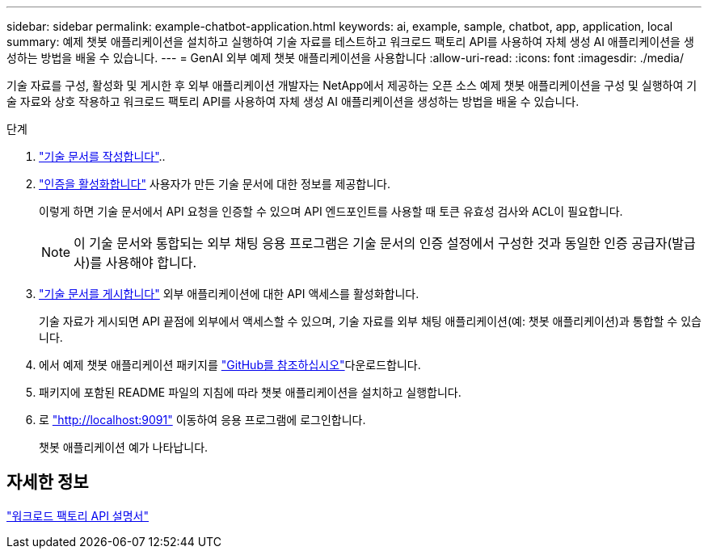 ---
sidebar: sidebar 
permalink: example-chatbot-application.html 
keywords: ai, example, sample, chatbot, app, application, local 
summary: 예제 챗봇 애플리케이션을 설치하고 실행하여 기술 자료를 테스트하고 워크로드 팩토리 API를 사용하여 자체 생성 AI 애플리케이션을 생성하는 방법을 배울 수 있습니다. 
---
= GenAI 외부 예제 챗봇 애플리케이션을 사용합니다
:allow-uri-read: 
:icons: font
:imagesdir: ./media/


[role="lead"]
기술 자료를 구성, 활성화 및 게시한 후 외부 애플리케이션 개발자는 NetApp에서 제공하는 오픈 소스 예제 챗봇 애플리케이션을 구성 및 실행하여 기술 자료와 상호 작용하고 워크로드 팩토리 API를 사용하여 자체 생성 AI 애플리케이션을 생성하는 방법을 배울 수 있습니다.

.단계
. link:create-knowledgebase.html["기술 문서를 작성합니다"]..
. link:activate-authentication.html["인증을 활성화합니다"] 사용자가 만든 기술 문서에 대한 정보를 제공합니다.
+
이렇게 하면 기술 문서에서 API 요청을 인증할 수 있으며 API 엔드포인트를 사용할 때 토큰 유효성 검사와 ACL이 필요합니다.

+

NOTE: 이 기술 문서와 통합되는 외부 채팅 응용 프로그램은 기술 문서의 인증 설정에서 구성한 것과 동일한 인증 공급자(발급사)를 사용해야 합니다.

. link:publish-knowledgebase.html["기술 문서를 게시합니다"] 외부 애플리케이션에 대한 API 액세스를 활성화합니다.
+
기술 자료가 게시되면 API 끝점에 외부에서 액세스할 수 있으며, 기술 자료를 외부 채팅 애플리케이션(예: 챗봇 애플리케이션)과 통합할 수 있습니다.

. 에서 예제 챗봇 애플리케이션 패키지를 https://github.com/NetApp/FSx-ONTAP-samples-scripts/tree/main/AI/GenAI-ChatBot-application-sample["GitHub를 참조하십시오"^]다운로드합니다.
. 패키지에 포함된 README 파일의 지침에 따라 챗봇 애플리케이션을 설치하고 실행합니다.
. 로 http://localhost:9091["http://localhost:9091"] 이동하여 응용 프로그램에 로그인합니다.
+
챗봇 애플리케이션 예가 나타납니다.





== 자세한 정보

https://console.workloads.netapp.com/api-doc["워크로드 팩토리 API 설명서"]
